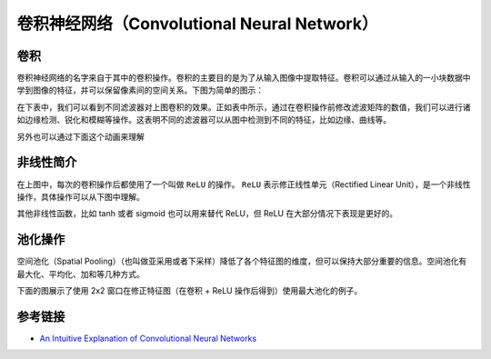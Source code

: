 卷积神经网络（Convolutional Neural Network）
============================================================

卷积
------------------------------------------------------------
卷积神经网络的名字来自于其中的卷积操作。卷积的主要目的是为了从输入图像中提取特征。卷积可以通过从输入的一小块数据中学到图像的特征，并可以保留像素间的空间关系。下图为简单的图示：

|convolution_schematic|

在下表中，我们可以看到不同滤波器对上图卷积的效果。正如表中所示，通过在卷积操作前修改滤波矩阵的数值，我们可以进行诸如边缘检测、锐化和模糊等操作。这表明不同的滤波器可以从图中检测到不同的特征，比如边缘、曲线等。

|convolution_feature_table|

另外也可以通过下面这个动画来理解

|giphy|

非线性简介
------------------------------------------------------------
在上图中，每次的卷积操作后都使用了一个叫做 ``ReLU`` 的操作。 ``ReLU``  表示修正线性单元（Rectified Linear Unit），是一个非线性操作，具体操作可以从下图中理解。

|relu_process|

其他非线性函数，比如 tanh 或者 sigmoid 也可以用来替代 ReLU，但 ReLU 在大部分情况下表现是更好的。

池化操作
------------------------------------------------------------
空间池化（Spatial Pooling）（也叫做亚采用或者下采样）降低了各个特征图的维度，但可以保持大部分重要的信息。空间池化有最大化、平均化、加和等几种方式。

下面的图展示了使用 2x2 窗口在修正特征图（在卷积 + ReLU 操作后得到）使用最大池化的例子。

|mal_pooling_sample|

.. |convolution_schematic| image:: ../images/convolution_schematic.gif
.. |convolution_feature_table| image:: ../images/convolution_feature_table.png
.. |giphy| image:: ../images/giphy.gif
.. |relu_process| image:: ../images/relu_process.png
.. |mal_pooling_sample| image:: ../images/mal_pooling_sample.png

参考链接
------------------------------------------------------------
- `An Intuitive Explanation of Convolutional Neural Networks <https://ujjwalkarn.me/2016/08/11/intuitive-explanation-convnets/>`_
